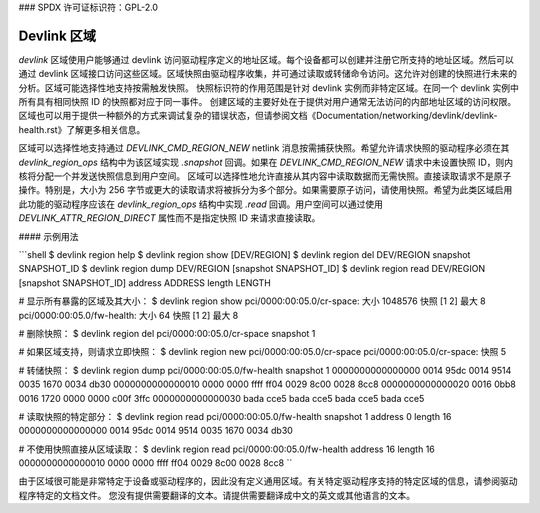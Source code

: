 ### SPDX 许可证标识符：GPL-2.0

=================
Devlink 区域
=================

`devlink` 区域使用户能够通过 devlink 访问驱动程序定义的地址区域。每个设备都可以创建并注册它所支持的地址区域。然后可以通过 devlink 区域接口访问这些区域。区域快照由驱动程序收集，并可通过读取或转储命令访问。这允许对创建的快照进行未来的分析。区域可能选择性地支持按需触发快照。
快照标识符的作用范围是针对 devlink 实例而非特定区域。在同一个 devlink 实例中所有具有相同快照 ID 的快照都对应于同一事件。
创建区域的主要好处在于提供对用户通常无法访问的内部地址区域的访问权限。区域也可以用于提供一种额外的方式来调试复杂的错误状态，但请参阅文档《Documentation/networking/devlink/devlink-health.rst》了解更多相关信息。

区域可以选择性地支持通过 `DEVLINK_CMD_REGION_NEW` netlink 消息按需捕获快照。希望允许请求快照的驱动程序必须在其 `devlink_region_ops` 结构中为该区域实现 `.snapshot` 回调。如果在 `DEVLINK_CMD_REGION_NEW` 请求中未设置快照 ID，则内核将分配一个并发送快照信息到用户空间。
区域可以选择性地允许直接从其内容中读取数据而无需快照。直接读取请求不是原子操作。特别是，大小为 256 字节或更大的读取请求将被拆分为多个部分。如果需要原子访问，请使用快照。希望为此类区域启用此功能的驱动程序应该在 `devlink_region_ops` 结构中实现 `.read` 回调。用户空间可以通过使用 `DEVLINK_ATTR_REGION_DIRECT` 属性而不是指定快照 ID 来请求直接读取。

#### 示例用法

```shell
$ devlink region help
$ devlink region show [DEV/REGION]
$ devlink region del DEV/REGION snapshot SNAPSHOT_ID
$ devlink region dump DEV/REGION [snapshot SNAPSHOT_ID]
$ devlink region read DEV/REGION [snapshot SNAPSHOT_ID] address ADDRESS length LENGTH

# 显示所有暴露的区域及其大小：
$ devlink region show
pci/0000:00:05.0/cr-space: 大小 1048576 快照 [1 2] 最大 8
pci/0000:00:05.0/fw-health: 大小 64 快照 [1 2] 最大 8

# 删除快照：
$ devlink region del pci/0000:00:05.0/cr-space snapshot 1

# 如果区域支持，则请求立即快照：
$ devlink region new pci/0000:00:05.0/cr-space
pci/0000:00:05.0/cr-space: 快照 5

# 转储快照：
$ devlink region dump pci/0000:00:05.0/fw-health snapshot 1
0000000000000000 0014 95dc 0014 9514 0035 1670 0034 db30
0000000000000010 0000 0000 ffff ff04 0029 8c00 0028 8cc8
0000000000000020 0016 0bb8 0016 1720 0000 0000 c00f 3ffc
0000000000000030 bada cce5 bada cce5 bada cce5 bada cce5

# 读取快照的特定部分：
$ devlink region read pci/0000:00:05.0/fw-health snapshot 1 address 0 length 16
0000000000000000 0014 95dc 0014 9514 0035 1670 0034 db30

# 不使用快照直接从区域读取：
$ devlink region read pci/0000:00:05.0/fw-health address 16 length 16
0000000000000010 0000 0000 ffff ff04 0029 8c00 0028 8cc8
``

由于区域很可能是非常特定于设备或驱动程序的，因此没有定义通用区域。有关特定驱动程序支持的特定区域的信息，请参阅驱动程序特定的文档文件。
您没有提供需要翻译的文本。请提供需要翻译成中文的英文或其他语言的文本。
